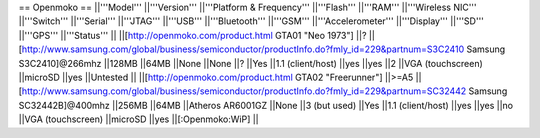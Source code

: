 == Openmoko ==
||'''Model''' ||'''Version''' ||'''Platform & Frequency''' ||'''Flash''' ||'''RAM''' ||'''Wireless NIC''' ||'''Switch''' ||'''Serial''' ||'''JTAG''' ||'''USB''' ||'''Bluetooth''' ||'''GSM''' ||'''Accelerometer''' ||'''Display''' ||'''SD''' ||'''GPS''' ||'''Status''' ||
||[http://openmoko.com/product.html GTA01 "Neo 1973"] ||? ||[http://www.samsung.com/global/business/semiconductor/productInfo.do?fmly_id=229&partnum=S3C2410 Samsung S3C2410]@266mhz ||128MB ||64MB ||None ||None ||? ||Yes ||1.1 (client/host) ||yes ||yes ||2 ||VGA (touchscreen) ||microSD ||yes ||Untested ||
||[http://openmoko.com/product.html GTA02 "Freerunner"] ||>=A5 ||[http://www.samsung.com/global/business/semiconductor/productInfo.do?fmly_id=229&partnum=SC32442 Samsung SC32442B]@400mhz ||256MB ||64MB ||Atheros AR6001GZ ||None ||3 (but used) ||Yes ||1.1 (client/host) ||yes ||yes ||no ||VGA (touchscreen) ||microSD ||yes ||[:Openmoko:WiP] ||
